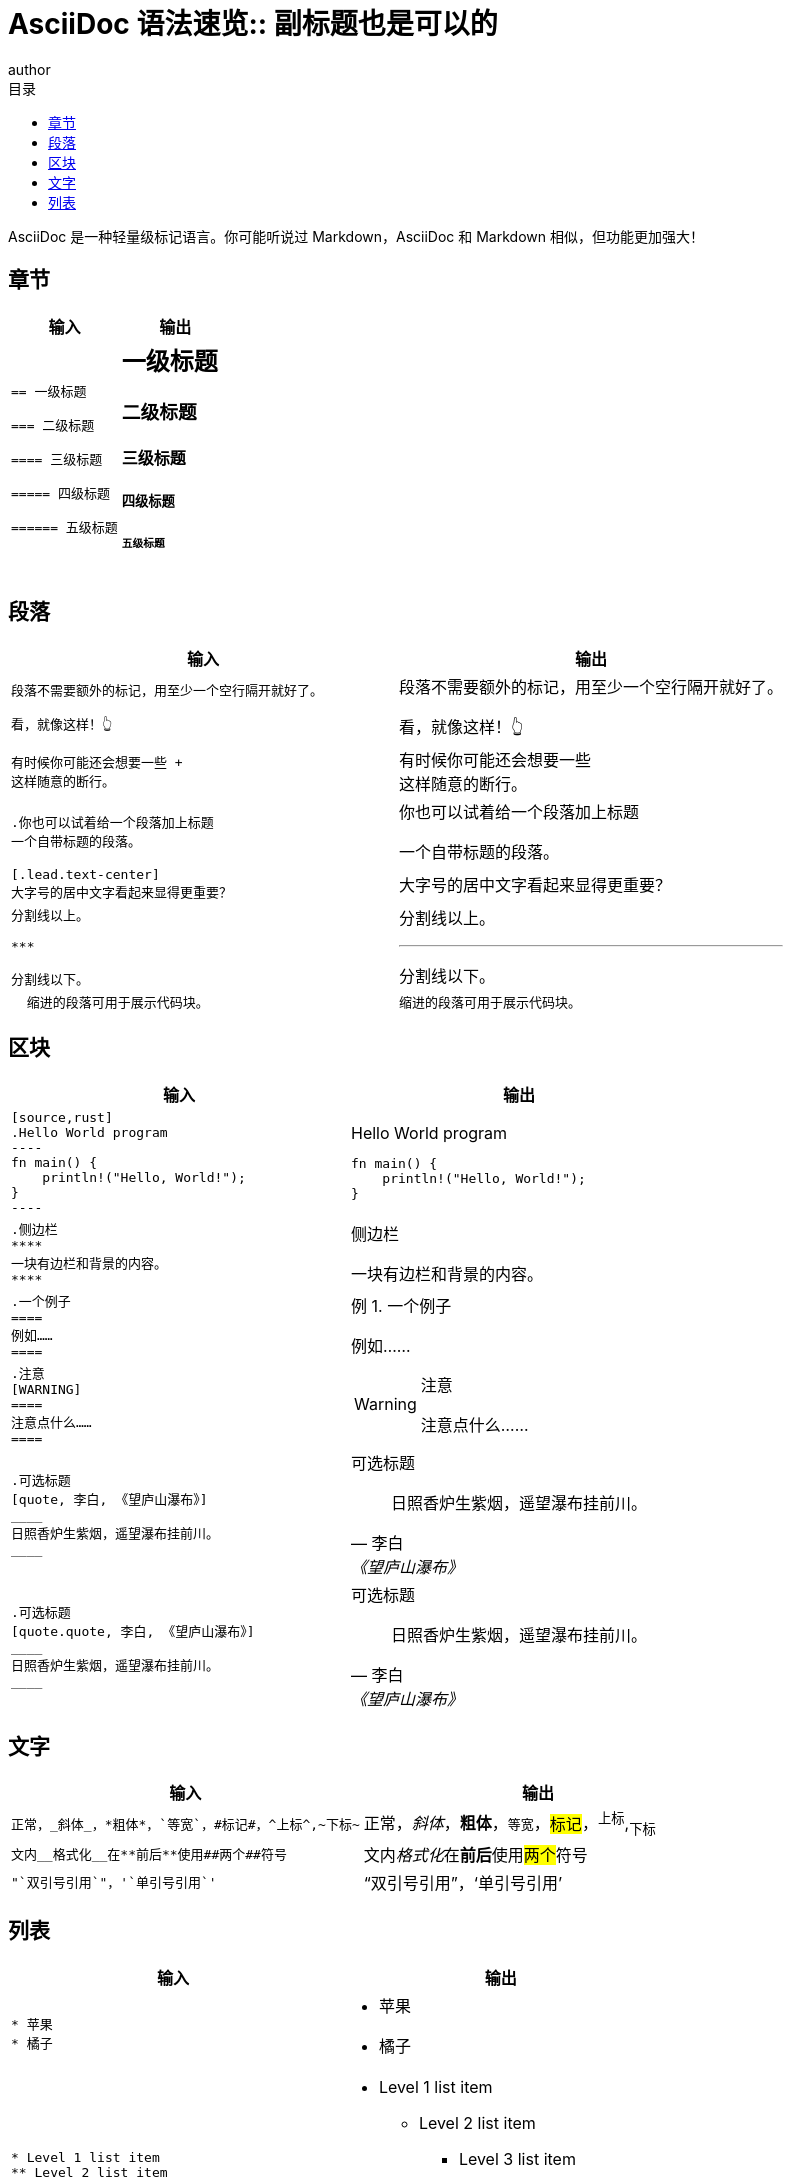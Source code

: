 = AsciiDoc 语法速览:: 副标题也是可以的
author
:page-public:
:lang: zh-Hans
:toc:
:toc-title: 目录
:example-caption: 例

AsciiDoc 是一种轻量级标记语言。你可能听说过 Markdown，AsciiDoc 和 Markdown 相似，但功能更加强大！

== 章节

[.group.extend.max-lg]
--
[cols=".^1l,.^1a"]
|===
| 输入 | 输出

2*|== 一级标题

=== 二级标题

==== 三级标题

===== 四级标题

====== 五级标题
|===
--

== 段落

[.group.extend.max-lg]
--
[cols=".^1l,.^1a"]
|===
| 输入 | 输出

2*|段落不需要额外的标记，用至少一个空行隔开就好了。

看，就像这样！👆

2*|有时候你可能还会想要一些 +
这样随意的断行。

2*|.你也可以试着给一个段落加上标题
一个自带标题的段落。

2*|[.lead.text-center]
大字号的居中文字看起来显得更重要？

2*|分割线以上。

***

分割线以下。

2*|
  缩进的段落可用于展示代码块。
|===
--

== 区块


[.group.extend.max-lg]
--
[cols=".^1l,.^1a"]
|===
| 输入 | 输出

2*|
[source,rust]
.Hello World program
----
fn main() {
    println!("Hello, World!");
}
----

2*|
.侧边栏
****
一块有边栏和背景的内容。
****

2*|
.一个例子
====
例如……
====

2*|.注意
[WARNING]
====
注意点什么……
====

2*|.可选标题
[quote, 李白, 《望庐山瀑布》]
____
日照香炉生紫烟，遥望瀑布挂前川。
____

2*|.可选标题
[quote.quote, 李白, 《望庐山瀑布》]
____
日照香炉生紫烟，遥望瀑布挂前川。
____
|===
--

== 文字

[.group.extend.max-lg]
--
[cols=".^1l,.^1a"]
|===
| 输入 | 输出

2*|正常，_斜体_，*粗体*，`等宽`，#标记#，^上标^,~下标~

2*|文内__格式化__在**前后**使用##两个##符号

2*|"`双引号引用`"，'`单引号引用`'
|===
--

== 列表

[.group.extend.max-lg]
--
[cols=".^1l,.^1a"]
|===
| 输入 | 输出

2*|* 苹果
* 橘子

2*|* Level 1 list item
** Level 2 list item
*** Level 3 list item
**** Level 4 list item
***** Level 5 list item
****** etc.
* Level 1 list item

2*|[square]
* 一
* 二
* 三

2*|. 质子
. 电子
. 中子

2*|[start=4]
. 第四步
. 第五步
. 第六步

2*|[%reversed]
.原子的组成部分
. 质子
. 电子
. 中子

2*|. Step 1
. Step 2
.. Step 2a
.. Step 2b
. Step 3

2*|. Linux
* Fedora
* Ubuntu
* Slackware
. BSD
* FreeBSD
* NetBSD

2*|* [*] checked
* [x] also checked
* [ ] not checked
* normal list item

2*|[%interactive]
* [*] checked
* [x] also checked
* [ ] not checked
* normal list item

2*|* list item
+
paragraph attached to the list item.

2*|* parent list item
** child list item

+
paragraph attached to parent list item

2*|Bread:: 面包
Fruit:: 水果
Vegetable:: 蔬菜

2*|[horizontal]
Bread:: 面包
Fruit:: 水果
Vegetable:: 蔬菜

2*|[qanda]
What is the answer?::
This is the answer.

Are cameras allowed?::
Are backpacks allowed?::
No.
|===
--

……

更多语法参见 https://docs.asciidoctor.org/asciidoc/latest/
